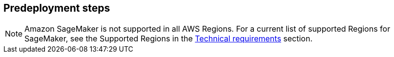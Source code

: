 //Include any predeployment steps here, such as signing up for a Marketplace AMI or making any changes to a partner account. If there are no predeployment steps, leave this file empty.

== Predeployment steps

NOTE: Amazon SageMaker is not supported in all AWS Regions. For a current list of supported Regions for SageMaker, see the Supported Regions in the link:#_technical_requirements[Technical requirements] section.